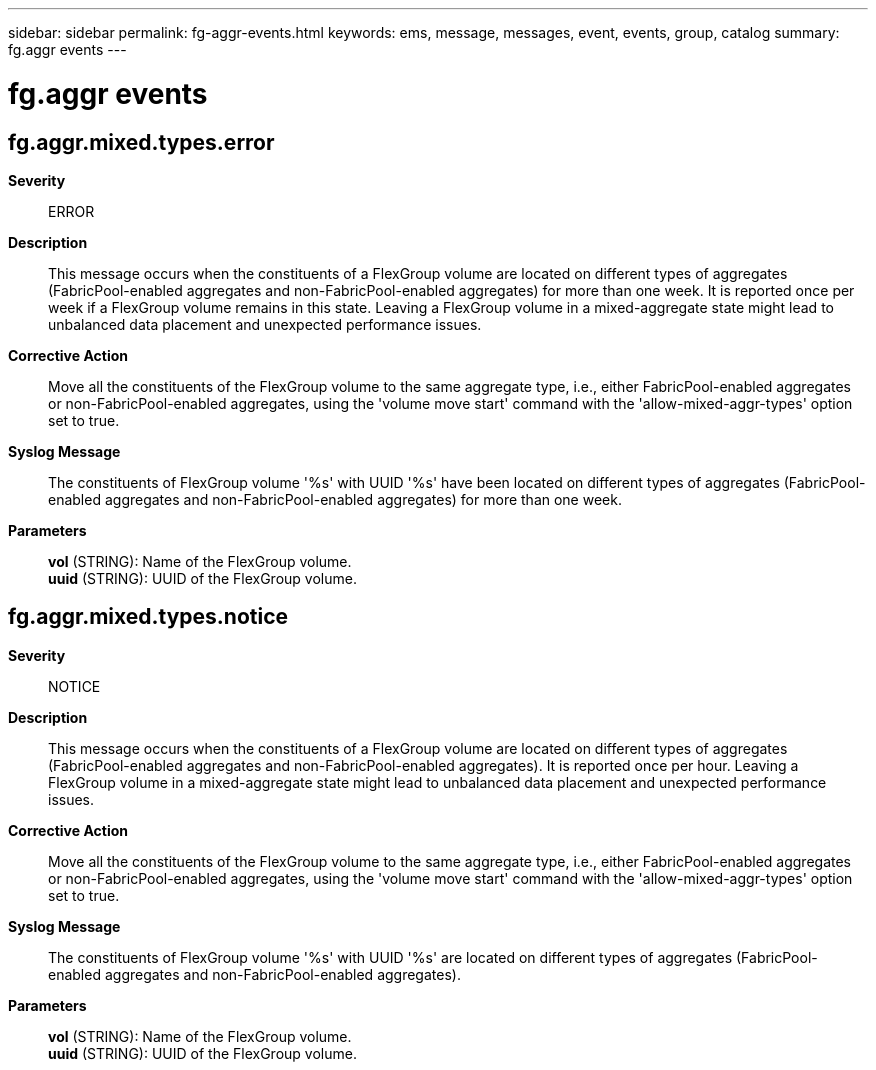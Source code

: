 ---
sidebar: sidebar
permalink: fg-aggr-events.html
keywords: ems, message, messages, event, events, group, catalog
summary: fg.aggr events
---

= fg.aggr events
:toclevels: 1
:hardbreaks:
:nofooter:
:icons: font
:linkattrs:
:imagesdir: ./media/

== fg.aggr.mixed.types.error
*Severity*::
ERROR
*Description*::
This message occurs when the constituents of a FlexGroup volume are located on different types of aggregates (FabricPool-enabled aggregates and non-FabricPool-enabled aggregates) for more than one week. It is reported once per week if a FlexGroup volume remains in this state. Leaving a FlexGroup volume in a mixed-aggregate state might lead to unbalanced data placement and unexpected performance issues.
*Corrective Action*::
Move all the constituents of the FlexGroup volume to the same aggregate type, i.e., either FabricPool-enabled aggregates or non-FabricPool-enabled aggregates, using the 'volume move start' command with the 'allow-mixed-aggr-types' option set to true.
*Syslog Message*::
The constituents of FlexGroup volume '%s' with UUID '%s' have been located on different types of aggregates (FabricPool-enabled aggregates and non-FabricPool-enabled aggregates) for more than one week.
*Parameters*::
*vol* (STRING): Name of the FlexGroup volume.
*uuid* (STRING): UUID of the FlexGroup volume.

== fg.aggr.mixed.types.notice
*Severity*::
NOTICE
*Description*::
This message occurs when the constituents of a FlexGroup volume are located on different types of aggregates (FabricPool-enabled aggregates and non-FabricPool-enabled aggregates). It is reported once per hour. Leaving a FlexGroup volume in a mixed-aggregate state might lead to unbalanced data placement and unexpected performance issues.
*Corrective Action*::
Move all the constituents of the FlexGroup volume to the same aggregate type, i.e., either FabricPool-enabled aggregates or non-FabricPool-enabled aggregates, using the 'volume move start' command with the 'allow-mixed-aggr-types' option set to true.
*Syslog Message*::
The constituents of FlexGroup volume '%s' with UUID '%s' are located on different types of aggregates (FabricPool-enabled aggregates and non-FabricPool-enabled aggregates).
*Parameters*::
*vol* (STRING): Name of the FlexGroup volume.
*uuid* (STRING): UUID of the FlexGroup volume.
